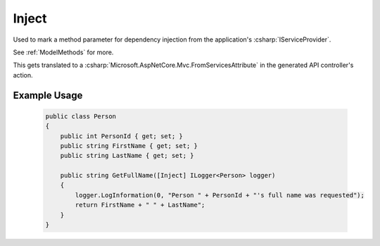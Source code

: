 
.. _InjectAttribute:

Inject
======

Used to mark a method parameter for dependency injection from the application's :csharp:`IServiceProvider`.

See :ref:`ModelMethods` for more.

This gets translated to a :csharp:`Microsoft.AspNetCore.Mvc.FromServicesAttribute` in the generated API controller's action.


Example Usage
-------------

    .. code-block:: c#

        public class Person
        {
            public int PersonId { get; set; }
            public string FirstName { get; set; }
            public string LastName { get; set; }

            public string GetFullName([Inject] ILogger<Person> logger)
            {
                logger.LogInformation(0, "Person " + PersonId + "'s full name was requested");
                return FirstName + " " + LastName";
            }
        }